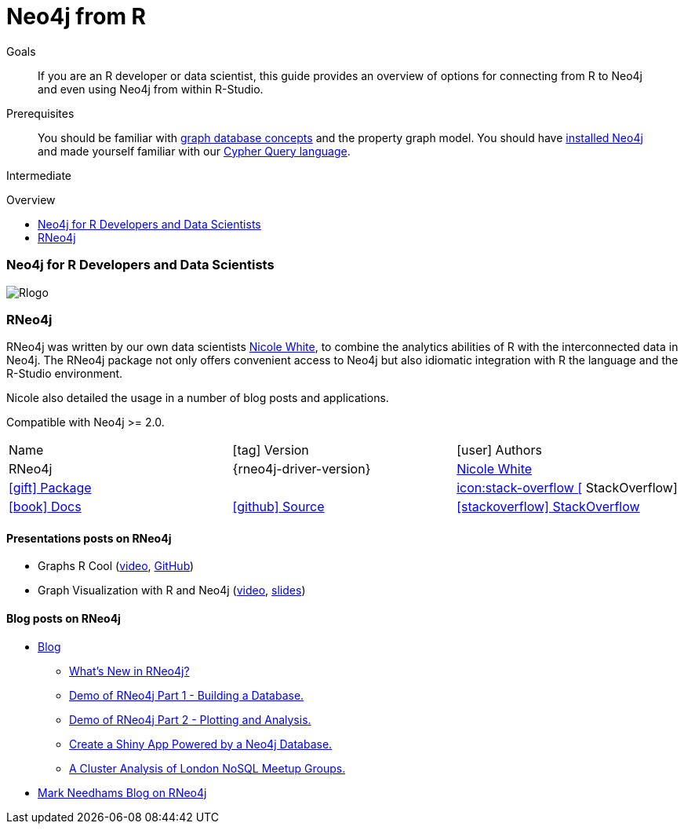 = Neo4j from R
:slug: r
:level: Intermediate
:toc:
:toc-placement!:
:toc-title: Overview
:toclevels: 2
:section: Develop with Neo4j
:section-link: language-guides

.Goals
[abstract]
If you are an R developer or data scientist, this guide provides an overview of options for connecting from R to Neo4j and even using Neo4j from within R-Studio.

.Prerequisites
[abstract]
You should be familiar with link:/developer/get-started/graph-database[graph database concepts] and the property graph model.
You should have link:/download[installed Neo4j] and made yourself familiar with our link:/developer/cypher[Cypher Query language].

[role=expertise]
{level}

toc::[]

// tag::intro[]
=== Neo4j for R Developers and Data Scientists

image:://s3.amazonaws.com/dev.assets.neo4j.com/wp-content/uploads/2014/06/Rlogo.jpg[float=right]
// end::intro[]

=== RNeo4j

RNeo4j was written by our own data scientists https://twitter.com/_nicolemargaret[Nicole White], to combine the analytics abilities of R with the interconnected data in Neo4j.
The RNeo4j package not only offers convenient access to Neo4j but also idiomatic integration with R the language and the R-Studio environment.

Nicole also detailed the usage in a number of blog posts and applications.

Compatible with Neo4j >= 2.0.

[cols="3*"]
|===
| Name 
| icon:tag[] Version 
| icon:user[] Authors

| RNeo4j
| {rneo4j-driver-version}
| https://twitter.com/_nicolemargaret[Nicole White]

| http://www.rdocumentation.org/packages/RNeo4j[icon:gift[] Package]
|
// | {examples}//movies-javscript-bolt[icon:play-circle[] Example]
| http://stackoverflow.com/questions/tagged/neo4j+javascript[icon:stack-overflow [] StackOverflow]

| http://nicolewhite.github.io/RNeo4j/[icon:book[] Docs]
// | http://alpha.neohq.net/docs/javascript-driver[icon:code[] API]
| http://github.com/nicolewhite/Rneo4j[icon:github[] Source]
| http://stackoverflow.com/questions/tagged/r-neo4j[icon:stackoverflow[] StackOverflow]
|===

==== Presentations posts on RNeo4j

* Graphs R Cool (http://watch.neo4j.org/video/105896138[video], https://github.com/nicolewhite/graphs_r_cool[GitHub])
* Graph Visualization with R and Neo4j (https://youtu.be/5u4eT1OgB88[video], http://nicolewhite.github.io/neo4j-presentations/RNeo4j/Visualizations/Visualizations.html[slides])

// TODO add images from blog posts (see german blog post)

==== Blog posts on RNeo4j

* http://nicolewhite.github.io/[Blog]
** http://nicolewhite.github.io/2014/12/17/whats-new-rneo4j.html[What's New in RNeo4j?]
** http://nicolewhite.github.io/2014/05/30/demo-of-rneo4j-part1.html[Demo of RNeo4j Part 1 - Building a Database.]
** http://nicolewhite.github.io/2014/05/30/demo-of-rneo4j-part2.html[Demo of RNeo4j Part 2 - Plotting and Analysis.]
** http://nicolewhite.github.io/2014/06/30/create-shiny-app-neo4j-graphene.html[Create a Shiny App Powered by a Neo4j Database.]
** http://nicolewhite.github.io/2014/07/19/meetup-cluster-analysis.html[A Cluster Analysis of London NoSQL Meetup Groups.]
* http://www.markhneedham.com/blog/?s=rneo4j[Mark Needhams Blog on RNeo4j]

